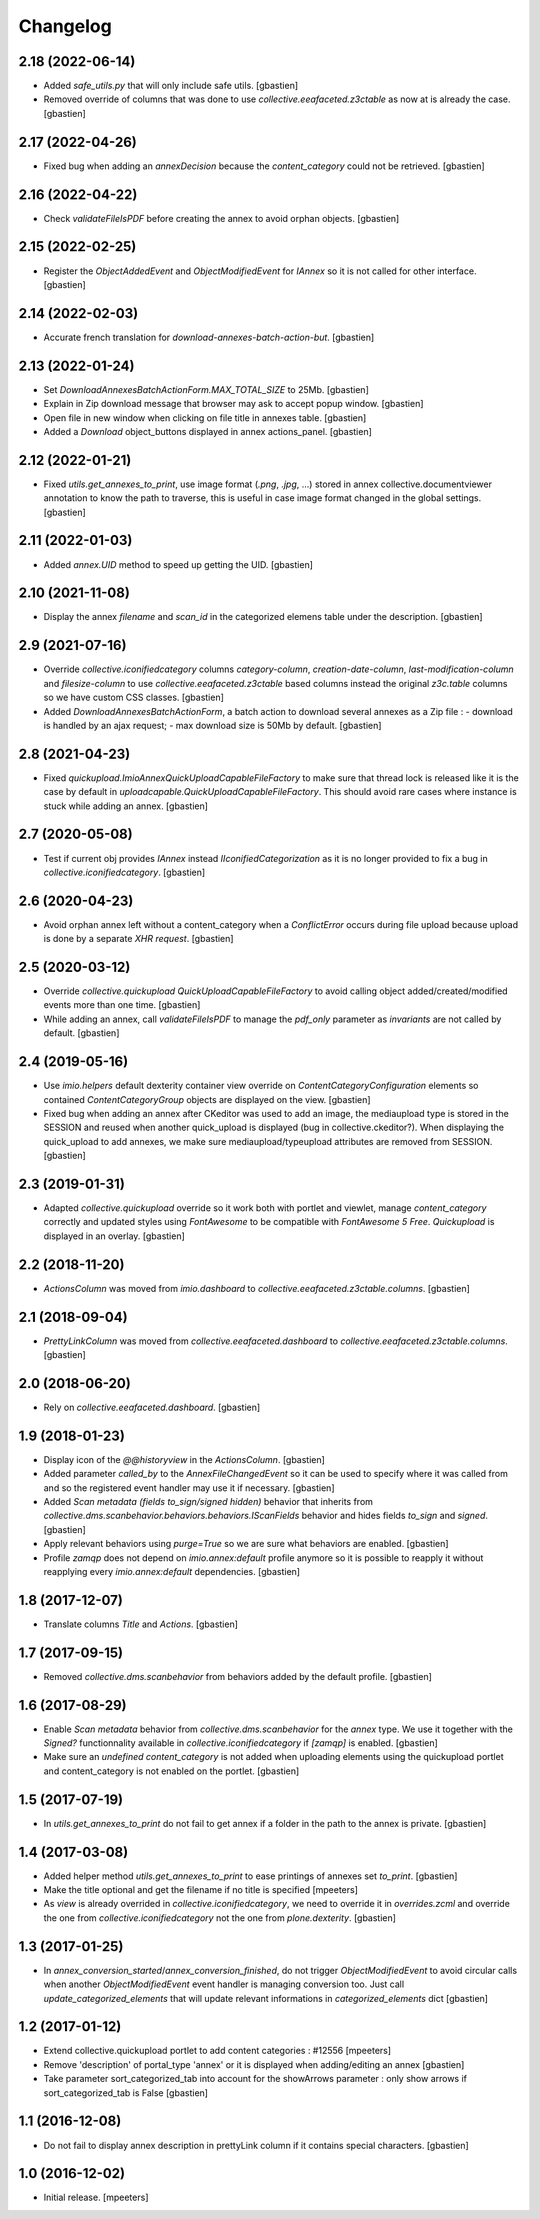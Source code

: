 Changelog
=========


2.18 (2022-06-14)
-----------------

- Added `safe_utils.py` that will only include safe utils.
  [gbastien]
- Removed override of columns that was done to use `collective.eeafaceted.z3ctable`
  as now at is already the case.
  [gbastien]

2.17 (2022-04-26)
-----------------

- Fixed bug when adding an `annexDecision` because the `content_category`
  could not be retrieved.
  [gbastien]

2.16 (2022-04-22)
-----------------

- Check `validateFileIsPDF` before creating the annex to avoid orphan objects.
  [gbastien]

2.15 (2022-02-25)
-----------------

- Register the `ObjectAddedEvent` and `ObjectModifiedEvent` for `IAnnex`
  so it is not called for other interface.
  [gbastien]

2.14 (2022-02-03)
-----------------

- Accurate french translation for `download-annexes-batch-action-but`.
  [gbastien]

2.13 (2022-01-24)
-----------------

- Set `DownloadAnnexesBatchActionForm.MAX_TOTAL_SIZE` to 25Mb.
  [gbastien]
- Explain in Zip download message that browser may ask to accept popup window.
  [gbastien]
- Open file in new window when clicking on file title in annexes table.
  [gbastien]
- Added a `Download` object_buttons displayed in annex actions_panel.
  [gbastien]

2.12 (2022-01-21)
-----------------

- Fixed `utils.get_annexes_to_print`, use image format (`.png`, `.jpg`, ...)
  stored in annex collective.documentviewer annotation to know the path to
  traverse, this is useful in case image format changed in the global settings.
  [gbastien]

2.11 (2022-01-03)
-----------------

- Added `annex.UID` method to speed up getting the UID.
  [gbastien]

2.10 (2021-11-08)
-----------------

- Display the annex `filename` and `scan_id` in the categorized elemens table
  under the description.
  [gbastien]

2.9 (2021-07-16)
----------------

- Override `collective.iconifiedcategory` columns `category-column`,
  `creation-date-column`, `last-modification-column` and `filesize-column` to
  use `collective.eeafaceted.z3ctable` based columns instead the original
  `z3c.table` columns so we have custom CSS classes.
  [gbastien]
- Added `DownloadAnnexesBatchActionForm`, a batch action to download several
  annexes as a Zip file :
  - download is handled by an ajax request;
  - max download size is 50Mb by default.
  [gbastien]

2.8 (2021-04-23)
----------------

- Fixed `quickupload.ImioAnnexQuickUploadCapableFileFactory` to make sure that
  thread lock is released like it is the case by default in
  `uploadcapable.QuickUploadCapableFileFactory`.
  This should avoid rare cases where instance is stuck while adding an annex.
  [gbastien]

2.7 (2020-05-08)
----------------

- Test if current obj provides `IAnnex` instead `IIconifiedCategorization` as
  it is no longer provided to fix a bug in `collective.iconifiedcategory`.
  [gbastien]

2.6 (2020-04-23)
----------------

- Avoid orphan annex left without a content_category when a `ConflictError`
  occurs during file upload because upload is done by a separate `XHR request`.
  [gbastien]

2.5 (2020-03-12)
----------------

- Override `collective.quickupload` `QuickUploadCapableFileFactory` to avoid
  calling object added/created/modified events more than one time.
  [gbastien]
- While adding an annex, call `validateFileIsPDF` to manage the `pdf_only`
  parameter as `invariants` are not called by default.
  [gbastien]

2.4 (2019-05-16)
----------------

- Use `imio.helpers` default dexterity container view override on
  `ContentCategoryConfiguration` elements so contained `ContentCategoryGroup`
  objects are displayed on the view.
  [gbastien]
- Fixed bug when adding an annex after CKeditor was used to add an image, the
  mediaupload type is stored in the SESSION and reused when another
  quick_upload is displayed (bug in collective.ckeditor?).
  When displaying the quick_upload to add annexes, we make sure
  mediaupload/typeupload attributes are removed from SESSION.
  [gbastien]

2.3 (2019-01-31)
----------------

- Adapted `collective.quickupload` override so it work both with portlet
  and viewlet, manage `content_category` correctly and updated styles using
  `FontAwesome` to be compatible with `FontAwesome 5 Free`.
  `Quickupload` is displayed in an overlay.
  [gbastien]

2.2 (2018-11-20)
----------------

- `ActionsColumn` was moved from `imio.dashboard`
  to `collective.eeafaceted.z3ctable.columns`.
  [gbastien]

2.1 (2018-09-04)
----------------

- `PrettyLinkColumn` was moved from `collective.eeafaceted.dashboard`
  to `collective.eeafaceted.z3ctable.columns`.
  [gbastien]

2.0 (2018-06-20)
----------------

- Rely on `collective.eeafaceted.dashboard`.
  [gbastien]

1.9 (2018-01-23)
----------------

- Display icon of the `@@historyview` in the `ActionsColumn`.
  [gbastien]
- Added parameter `called_by` to the `AnnexFileChangedEvent` so it can be used
  to specify where it was called from and so the registered event handler may
  use it if necessary.
  [gbastien]
- Added `Scan metadata (fields to_sign/signed hidden)` behavior that inherits
  from `collective.dms.scanbehavior.behaviors.behaviors.IScanFields` behavior
  and hides fields `to_sign` and `signed`.
  [gbastien]
- Apply relevant behaviors using `purge=True` so we are sure what behaviors
  are enabled.
  [gbastien]
- Profile `zamqp` does not depend on `imio.annex:default` profile anymore so it
  is possible to reapply it without reapplying every `imio.annex:default`
  dependencies.
  [gbastien]

1.8 (2017-12-07)
----------------

- Translate columns `Title` and `Actions`.
  [gbastien]


1.7 (2017-09-15)
----------------

- Removed `collective.dms.scanbehavior` from behaviors added by the default
  profile.
  [gbastien]


1.6 (2017-08-29)
----------------

- Enable `Scan metadata` behavior from `collective.dms.scanbehavior` for the
  `annex` type.  We use it together with the `Signed?` functionnality available
  in `collective.iconifiedcategory` if `[zamqp]` is enabled.
  [gbastien]
- Make sure an `undefined` `content_category` is not added when uploading
  elements using the quickupload portlet and content_category is not enabled
  on the portlet.
  [gbastien]


1.5 (2017-07-19)
----------------

- In `utils.get_annexes_to_print` do not fail to get annex if a folder in the
  path to the annex is private.
  [gbastien]


1.4 (2017-03-08)
----------------

- Added helper method `utils.get_annexes_to_print` to ease printings of annexes
  set `to_print`.
  [gbastien]
- Make the title optional and get the filename if no title is specified
  [mpeeters]
- As `view` is already overrided in `collective.iconifiedcategory`, we need to
  override it in `overrides.zcml` and override the one from
  `collective.iconifiedcategory` not the one from `plone.dexterity`.
  [gbastien]


1.3 (2017-01-25)
----------------

- In `annex_conversion_started`/`annex_conversion_finished`, do not trigger
  `ObjectModifiedEvent` to avoid circular calls when another
  `ObjectModifiedEvent` event handler is managing conversion too.  Just call
  `update_categorized_elements` that will update relevant informations in
  `categorized_elements` dict
  [gbastien]


1.2 (2017-01-12)
----------------

- Extend collective.quickupload portlet to add content categories : #12556
  [mpeeters]
- Remove 'description' of portal_type 'annex' or it is displayed
  when adding/editing an annex
  [gbastien]
- Take parameter sort_categorized_tab into account for the showArrows parameter :
  only show arrows if sort_categorized_tab is False
  [gbastien]


1.1 (2016-12-08)
----------------

- Do not fail to display annex description in prettyLink column if it contains
  special characters.
  [gbastien]


1.0 (2016-12-02)
----------------

- Initial release.
  [mpeeters]
